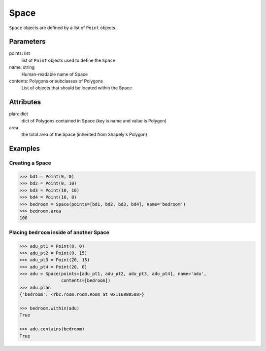 Space
=====

``Space`` objects are defined by a list of ``Point`` objects.


Parameters
----------

points: list
  list of ``Point`` objects used to define the ``Space``

name: string
  Human-readable name of Space

contents: Polygons or subclasses of Polygons
  List of objects that should be located within the Space


Attributes
----------

plan: dict
  dict of Polygons contained in Space (key is name and value is Polygon)


area
  the total area of the Space (inherited from Shapely's Polygon)


Examples
--------

Creating a Space
~~~~~~~~~~~~~~~~

.. code:: python

  >>> bd1 = Point(0, 0)
  >>> bd2 = Point(0, 10)
  >>> bd3 = Point(10, 10)
  >>> bd4 = Point(10, 0)
  >>> bedroom = Space(points=[bd1, bd2, bd3, bd4], name='bedroom')
  >>> bedroom.area
  100


Placing ``bedroom`` inside of another Space
~~~~~~~~~~~~~~~~~~~~~~~~~~~~~~~~~~~~~~~~~~~

.. code:: python

  >>> adu_pt1 = Point(0, 0)
  >>> adu_pt2 = Point(0, 15)
  >>> adu_pt3 = Point(20, 15)
  >>> adu_pt4 = Point(20, 0)
  >>> adu = Space(points=[adu_pt1, adu_pt2, adu_pt3, adu_pt4], name='adu',
                  contents=[bedroom])
  >>> adu.plan
  {'bedroom': <rbc.room.room.Room at 0x116880588>}

  >>> bedroom.within(adu)
  True

  >>> adu.contains(bedroom)
  True
